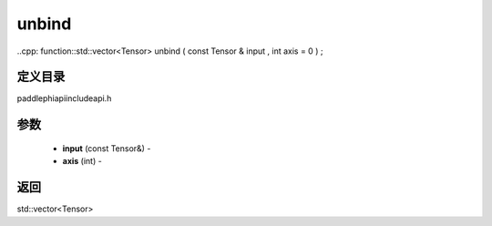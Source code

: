 .. _cn_api_paddle_experimental_unbind:

unbind
-------------------------------

..cpp: function::std::vector<Tensor> unbind ( const Tensor & input , int axis = 0 ) ;

定义目录
:::::::::::::::::::::
paddle\phi\api\include\api.h

参数
:::::::::::::::::::::
	- **input** (const Tensor&) - 
	- **axis** (int) - 



返回
:::::::::::::::::::::
std::vector<Tensor>
